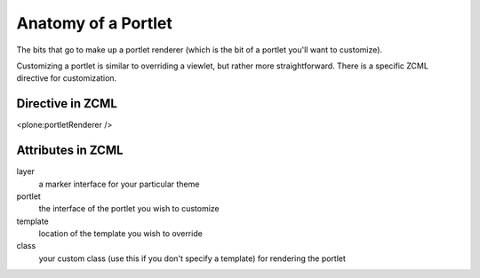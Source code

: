 Anatomy of a Portlet
====================

The bits that go to make up a portlet renderer (which is the bit of a
portlet you'll want to customize).

Customizing a portlet is similar to overriding a viewlet, but rather
more straightforward. There is a specific ZCML directive for
customization.

Directive in ZCML
-----------------

<plone:portletRenderer />

Attributes in ZCML
------------------

layer
    a marker interface for your particular theme
portlet
    the interface of the portlet you wish to customize
template
    location of the template you wish to override
class
    your custom class (use this if you don't specify a template) for
    rendering the portlet

